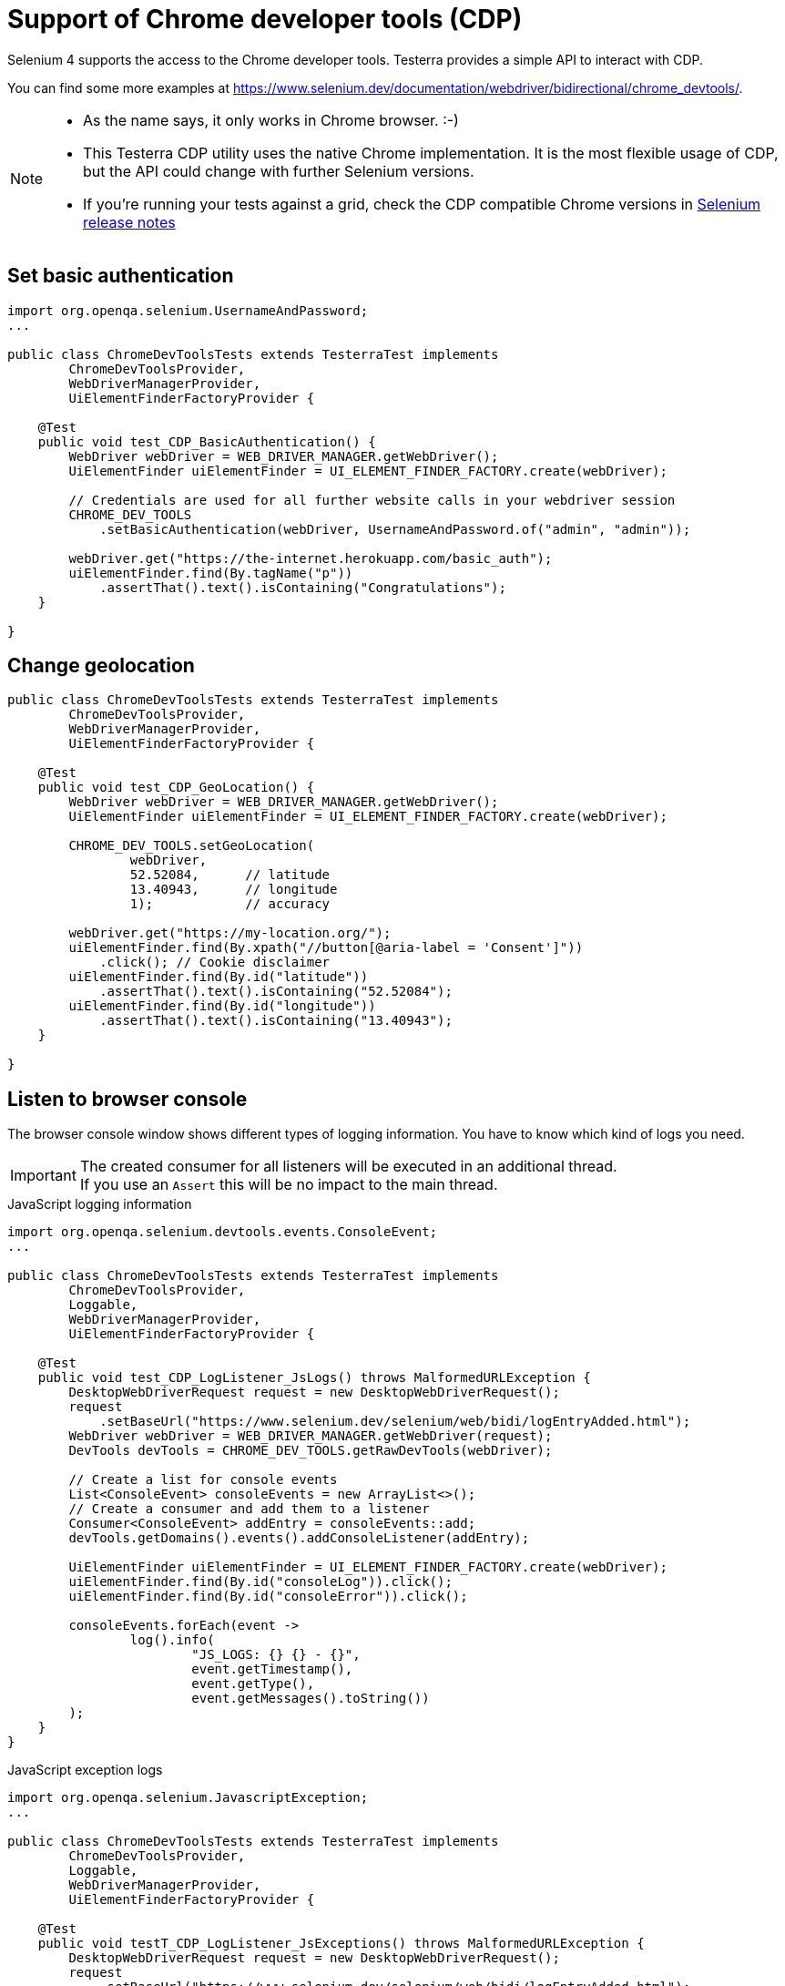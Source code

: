 = Support of Chrome developer tools (CDP)

Selenium 4 supports the access to the Chrome developer tools. Testerra provides a simple API to interact with CDP.

You can find some more examples at https://www.selenium.dev/documentation/webdriver/bidirectional/chrome_devtools/.

[NOTE]
====
* As the name says, it only works in Chrome browser. :-)
* This Testerra CDP utility uses the native Chrome implementation. It is the most flexible usage of CDP, but the API could change with further Selenium versions.
* If you're running your tests against a grid, check the CDP compatible Chrome versions in https://github.com/SeleniumHQ/selenium/blob/trunk/java/CHANGELOG[Selenium release notes]
====


== Set basic authentication

[source, java]
----
import org.openqa.selenium.UsernameAndPassword;
...

public class ChromeDevToolsTests extends TesterraTest implements
        ChromeDevToolsProvider,
        WebDriverManagerProvider,
        UiElementFinderFactoryProvider {

    @Test
    public void test_CDP_BasicAuthentication() {
        WebDriver webDriver = WEB_DRIVER_MANAGER.getWebDriver();
        UiElementFinder uiElementFinder = UI_ELEMENT_FINDER_FACTORY.create(webDriver);

        // Credentials are used for all further website calls in your webdriver session
        CHROME_DEV_TOOLS
            .setBasicAuthentication(webDriver, UsernameAndPassword.of("admin", "admin"));

        webDriver.get("https://the-internet.herokuapp.com/basic_auth");
        uiElementFinder.find(By.tagName("p"))
            .assertThat().text().isContaining("Congratulations");
    }

}

----

== Change geolocation

[source, java]
----

public class ChromeDevToolsTests extends TesterraTest implements
        ChromeDevToolsProvider,
        WebDriverManagerProvider,
        UiElementFinderFactoryProvider {

    @Test
    public void test_CDP_GeoLocation() {
        WebDriver webDriver = WEB_DRIVER_MANAGER.getWebDriver();
        UiElementFinder uiElementFinder = UI_ELEMENT_FINDER_FACTORY.create(webDriver);

        CHROME_DEV_TOOLS.setGeoLocation(
                webDriver,
                52.52084,      // latitude
                13.40943,      // longitude
                1);            // accuracy

        webDriver.get("https://my-location.org/");
        uiElementFinder.find(By.xpath("//button[@aria-label = 'Consent']"))
            .click(); // Cookie disclaimer
        uiElementFinder.find(By.id("latitude"))
            .assertThat().text().isContaining("52.52084");
        uiElementFinder.find(By.id("longitude"))
            .assertThat().text().isContaining("13.40943");
    }

}

----

== Listen to browser console

The browser console window shows different types of logging information. You have to know which kind of logs you need.

IMPORTANT: The created consumer for all listeners will be executed in an additional thread. +
If you use an `Assert` this will be no impact to the main thread.

.JavaScript logging information
[source, java]
----

import org.openqa.selenium.devtools.events.ConsoleEvent;
...

public class ChromeDevToolsTests extends TesterraTest implements
        ChromeDevToolsProvider,
        Loggable,
        WebDriverManagerProvider,
        UiElementFinderFactoryProvider {

    @Test
    public void test_CDP_LogListener_JsLogs() throws MalformedURLException {
        DesktopWebDriverRequest request = new DesktopWebDriverRequest();
        request
            .setBaseUrl("https://www.selenium.dev/selenium/web/bidi/logEntryAdded.html");
        WebDriver webDriver = WEB_DRIVER_MANAGER.getWebDriver(request);
        DevTools devTools = CHROME_DEV_TOOLS.getRawDevTools(webDriver);

        // Create a list for console events
        List<ConsoleEvent> consoleEvents = new ArrayList<>();
        // Create a consumer and add them to a listener
        Consumer<ConsoleEvent> addEntry = consoleEvents::add;
        devTools.getDomains().events().addConsoleListener(addEntry);

        UiElementFinder uiElementFinder = UI_ELEMENT_FINDER_FACTORY.create(webDriver);
        uiElementFinder.find(By.id("consoleLog")).click();
        uiElementFinder.find(By.id("consoleError")).click();

        consoleEvents.forEach(event ->
                log().info(
                        "JS_LOGS: {} {} - {}",
                        event.getTimestamp(),
                        event.getType(),
                        event.getMessages().toString())
        );
    }
}
----

.JavaScript exception logs
[source, java]
----
import org.openqa.selenium.JavascriptException;
...

public class ChromeDevToolsTests extends TesterraTest implements
        ChromeDevToolsProvider,
        Loggable,
        WebDriverManagerProvider,
        UiElementFinderFactoryProvider {

    @Test
    public void testT_CDP_LogListener_JsExceptions() throws MalformedURLException {
        DesktopWebDriverRequest request = new DesktopWebDriverRequest();
        request
            .setBaseUrl("https://www.selenium.dev/selenium/web/bidi/logEntryAdded.html");
        WebDriver webDriver = WEB_DRIVER_MANAGER.getWebDriver(request);
        DevTools devTools = CHROME_DEV_TOOLS.getRawDevTools(webDriver);

        // Create a list for JS exceptions
        List<JavascriptException> jsExceptionsList = new ArrayList<>();
        Consumer<JavascriptException> addEntry = jsExceptionsList::add;
        devTools.getDomains().events().addJavascriptExceptionListener(addEntry);

        UiElementFinder uiElementFinder = UI_ELEMENT_FINDER_FACTORY.create(webDriver);
        uiElementFinder.find(By.id("jsException")).click();
        uiElementFinder.find(By.id("logWithStacktrace")).click();

        jsExceptionsList.forEach(jsException ->
                log().info(
                        "JS_EXCEPTION: {} {}",
                        jsException.getMessage(),
                        jsException.getSystemInformation()
                )
        );
    }

}

----

.'Broken' page resources
[source, java]
----
import org.openqa.selenium.devtools.v130.log.model.LogEntry;
...

public class ChromeDevToolsTests extends TesterraTest implements
        ChromeDevToolsProvider,
        Loggable,
        WebDriverManagerProvider {

    @Test
    public void test_CDP_LogListener_BrokenImages() {
        WebDriver webDriver = WEB_DRIVER_MANAGER.getWebDriver();
        DevTools devTools = CHROME_DEV_TOOLS.getRawDevTools(webDriver);
        devTools.send(Log.enable());

        List<LogEntry> logEntries = new ArrayList<>();
        Consumer<LogEntry> addedLog = logEntries::add;
        devTools.addListener(Log.entryAdded(), addedLog);

        webDriver.get("http://the-internet.herokuapp.com/broken_images");
        TimerUtils.sleep(1000);     // Short wait to get delayed logs

        logEntries.forEach(logEntry ->
                log().info(
                        "LOG_ENTRY: {} {} {} - {} ({})",
                        logEntry.getTimestamp(),
                        logEntry.getLevel(),
                        logEntry.getSource(),
                        logEntry.getText(),
                        logEntry.getUrl()
                )
        );
    }

}

----

== Listen to Network logs

[source, java]
----
import org.openqa.selenium.devtools.v130.network.Network;
import org.openqa.selenium.devtools.v130.network.model.RequestWillBeSent;
import org.openqa.selenium.devtools.v130.network.model.ResponseReceived;
...

public class ChromeDevToolsTests extends TesterraTest implements
        ChromeDevToolsProvider,
        Loggable,
        WebDriverManagerProvider {

    @Test
    public void test_CDP_NetworkListener() {
        WebDriver webDriver = WEB_DRIVER_MANAGER.getWebDriver();
        DevTools devTools = CHROME_DEV_TOOLS.getRawDevTools(webDriver);
        devTools.send(Network.enable(Optional.empty(), Optional.empty(), Optional.empty()));

        // Create lists for requests and responses
        List<ResponseReceived> responseList = new ArrayList<>();
        List<RequestWillBeSent> requestList = new ArrayList<>();

        devTools.addListener(Network.responseReceived(), response -> responseList.add(response));
        devTools.addListener(Network.requestWillBeSent(), request -> requestList.add(request));

        webDriver.get("https://the-internet.herokuapp.com/broken_images");

        requestList.forEach(request ->
                log().info(
                        "Request: {} {} - {}",
                        request.getRequestId().toString(),
                        request.getRequest().getMethod(),
                        request.getRequest().getUrl()
                )
        );

        responseList.forEach(response ->
                log().info(
                        "Response: {} {} - {}",
                        response.getRequestId().toString(),
                        response.getResponse().getStatus(),
                        response.getResponse().getStatusText()
                )
        );
    }

}

----

== Set device emulation

There is a simple implementation to emulate mobile devices.

[source, java]
----

public class ChromeDevToolsTests extends TesterraTest implements
        ChromeDevToolsProvider,
        WebDriverManagerProvider {

    @Test
    public void test_CDP_GeoLocation() {
        WebDriver webDriver = WEB_DRIVER_MANAGER.getWebDriver();

        CHROME_DEV_TOOLS.setDevice(
                webDriver,
                new Dimension(400, 900),    // resolution
                100,                        // Scale factor
                true);                      // it's a mobile device

        webDriver.get("...");
    }

}

----

If you need some more impact on device settings, you can use the origin method

[source, java]
----
WebDriver webDriver = WEB_DRIVER_MANAGER.getWebDriver();
DevTools devTools = CHROME_DEV_TOOLS.getRawDevTools(webDriver);
devTools.send(Emulation.setDeviceMetricsOverride(...);
----

See here for more details: https://chromedevtools.github.io/devtools-protocol/tot/Emulation/#method-setDeviceMetricsOverride
